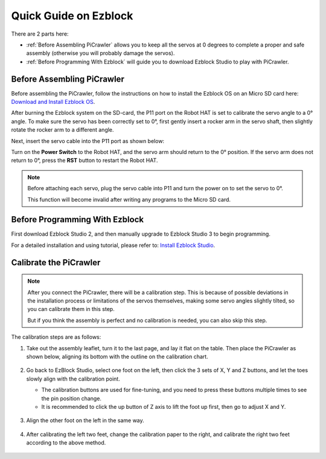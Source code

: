 Quick Guide on Ezblock
===========================

There are 2 parts here:

* :ref:`Before Assembling PiCrawler` allows you to keep all the servos at 0 degrees to complete a proper and safe assembly (otherwise you will probably damage the servos).
* :ref:`Before Programming With Ezblock` will guide you to download Ezblock Studio to play with PiCrawler.

Before Assembling PiCrawler
-----------------------------

Before assembling the PiCrawler, follow the instructions on how to install the Ezblock OS on an Micro SD card here: `Download and Install Ezblock OS <https://docs.sunfounder.com/projects/ezblock3/en/latest/quick_user_guide_for_ezblock3.html#download-and-install-ezblock-os>`_.

After burning the Ezblock system on the SD-card, the P11 port on the Robot HAT is set to calibrate the servo angle to a 0° angle. To make sure the servo has been correctly set to 0°, first gently insert a rocker arm in the servo shaft, then slightly rotate the rocker arm to a different angle.


.. image:: img/servo_arm.png
    :width: 200

Next, insert the servo cable into the P11 port as shown below:

.. image:: img/pin11_connect.png
    :width: 600

Turn on the **Power Switch** to the Robot HAT, and the servo arm should return to the 0° position. If the servo arm does not return to 0°, press the **RST** button to restart the Robot HAT.

.. note::

    Before attaching each servo, plug the servo cable into P11 and turn the power on to set the servo to 0°.

    This function will become invalid after writing any programs to the Micro SD card.


Before Programming With Ezblock
-------------------------------------


First download Ezblock Studio 2, and then manually upgrade to Ezblock Studio 3 to begin programming. 

For a detailed installation and using tutorial, please refer to: `Install Ezblock Studio <https://docs.sunfounder.com/projects/ezblock3/en/latest/quick_user_guide_for_ezblock3.html#install-ezblock-studio>`_.


Calibrate the PiCrawler
----------------------------

.. note::

    After you connect the PiCrawler, there will be a calibration step. This is because of possible deviations in the installation process or limitations of the servos themselves, making some servo angles slightly tilted, so you can calibrate them in this step.
    
    But if you think the assembly is perfect and no calibration is needed, you can also skip this step.

The calibration steps are as follows:

#. Take out the assembly leaflet, turn it to the last page, and lay it flat on the table. Then place the PiCrawler as shown below, aligning its bottom with the outline on the calibration chart.

    .. image:: ../python/preparation/img/calibration2.png
        :align: center

#. Go back to EzBlock Studio, select one foot on the left, then click the 3 sets of X, Y and Z buttons, and let the toes slowly align with the calibration point.

   * The calibration buttons are used for fine-tuning, and you need to press these buttons multiple times to see the pin position change.
   * It is recommended to click the up button of Z axis to lift the foot up first, then go to adjust X and Y.

    .. image:: img/calibration4.jpg
        :align: center

#. Align the other foot on the left in the same way.

    .. image:: ../python/preparation/img/calibration3.png
        :align: center

#. After calibrating the left two feet, change the calibration paper to the right, and calibrate the right two feet according to the above method.

    .. image:: ../python/preparation/img/calibration4.png
        :align: center